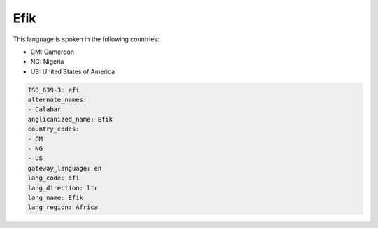 .. _efi:

Efik
====

This language is spoken in the following countries:

* CM: Cameroon
* NG: Nigeria
* US: United States of America

.. code-block:: yaml

    ISO_639-3: efi
    alternate_names:
    - Calabar
    anglicanized_name: Efik
    country_codes:
    - CM
    - NG
    - US
    gateway_language: en
    lang_code: efi
    lang_direction: ltr
    lang_name: Efik
    lang_region: Africa
    
